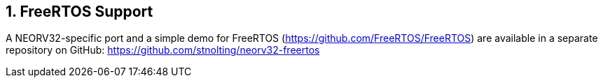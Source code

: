 <<<
:sectnums:
== FreeRTOS Support

A NEORV32-specific port and a simple demo for FreeRTOS (https://github.com/FreeRTOS/FreeRTOS) are
available in a separate repository on GitHub: https://github.com/stnolting/neorv32-freertos

